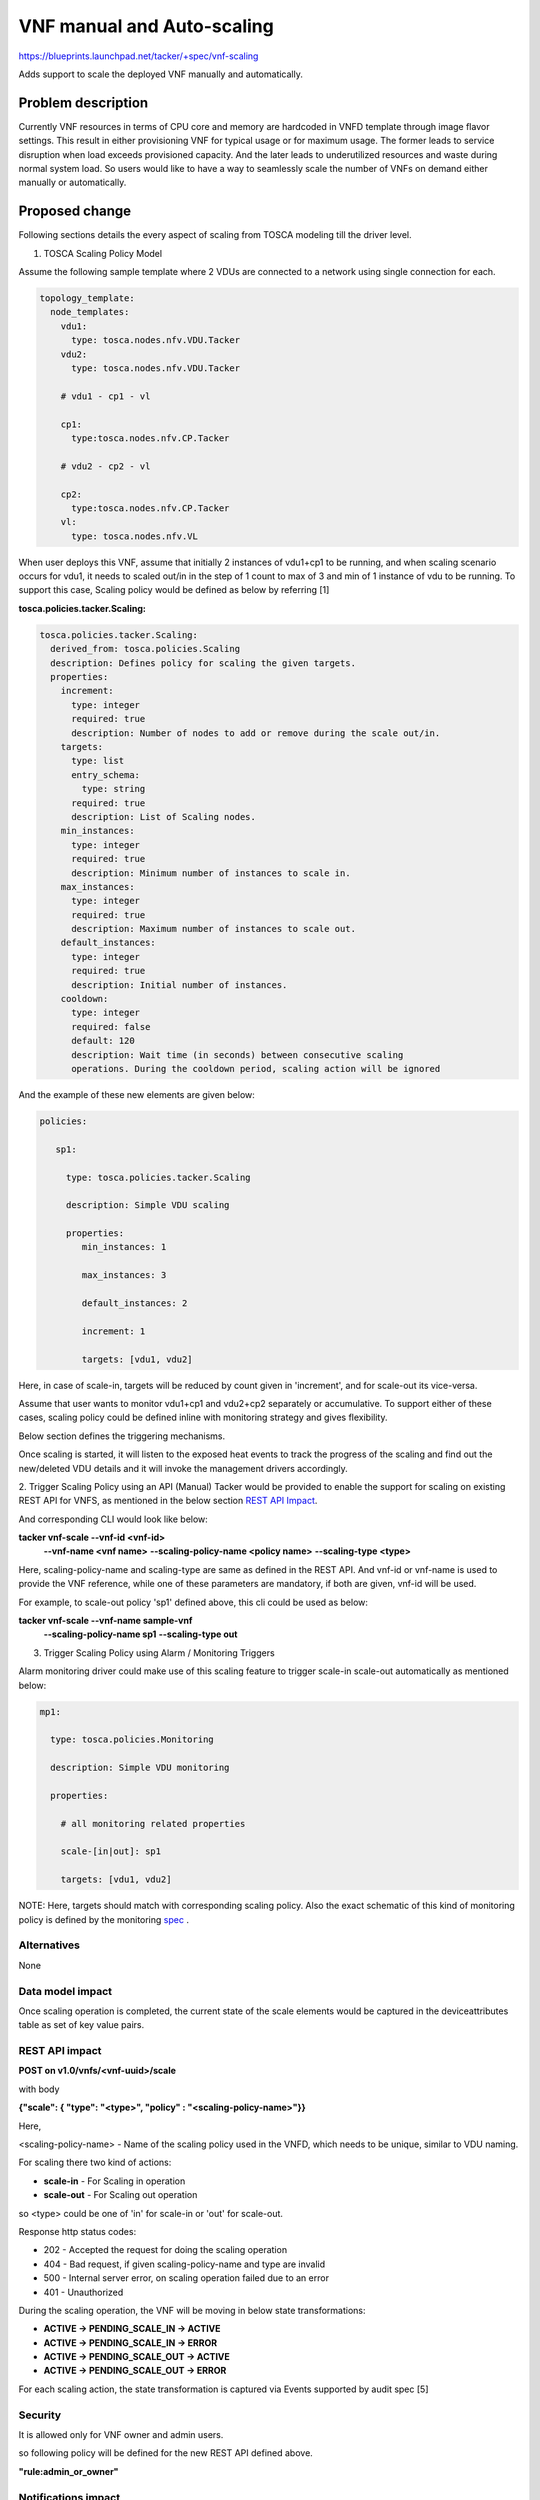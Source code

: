 
===========================
VNF manual and Auto-scaling
===========================
https://blueprints.launchpad.net/tacker/+spec/vnf-scaling

Adds support to scale the deployed VNF manually and automatically.

Problem description
===================

Currently VNF resources in terms of CPU core and memory are hardcoded
in VNFD template through image flavor settings. This result in either
provisioning VNF for typical usage or for maximum usage. The former leads
to service disruption when load exceeds provisioned capacity. And the later
leads to underutilized resources and waste during normal system load. So
users would like to have a way to seamlessly scale the number of VNFs on
demand either manually or automatically.


Proposed change
===============
Following sections details the every aspect of scaling from TOSCA modeling
till the driver level.

1. TOSCA Scaling Policy Model

Assume the following sample template where 2 VDUs are connected to a network
using single connection for each.

.. code-block:: yaml

    topology_template:
      node_templates:
        vdu1:
          type: tosca.nodes.nfv.VDU.Tacker
        vdu2:
          type: tosca.nodes.nfv.VDU.Tacker

        # vdu1 - cp1 - vl

        cp1:
          type:tosca.nodes.nfv.CP.Tacker

        # vdu2 - cp2 - vl

        cp2:
          type:tosca.nodes.nfv.CP.Tacker
        vl:
          type: tosca.nodes.nfv.VL

When user deploys this VNF, assume that initially 2 instances of vdu1+cp1 to be
running, and when scaling scenario occurs for vdu1, it needs to scaled out/in
in the step of 1 count to max of 3 and min of 1 instance of vdu to be running.
To support this case, Scaling policy would be defined as below by referring [1]


**tosca.policies.tacker.Scaling:**

.. code-block:: yaml

  tosca.policies.tacker.Scaling:
    derived_from: tosca.policies.Scaling
    description: Defines policy for scaling the given targets.
    properties:
      increment:
        type: integer
        required: true
        description: Number of nodes to add or remove during the scale out/in.
      targets:
        type: list
        entry_schema:
          type: string
        required: true
        description: List of Scaling nodes.
      min_instances:
        type: integer
        required: true
        description: Minimum number of instances to scale in.
      max_instances:
        type: integer
        required: true
        description: Maximum number of instances to scale out.
      default_instances:
        type: integer
        required: true
        description: Initial number of instances.
      cooldown:
        type: integer
        required: false
        default: 120
        description: Wait time (in seconds) between consecutive scaling
        operations. During the cooldown period, scaling action will be ignored


And the example of these new elements are given below:

.. code-block:: yaml

     policies:

        sp1:

          type: tosca.policies.tacker.Scaling

          description: Simple VDU scaling

          properties:
             min_instances: 1

             max_instances: 3

             default_instances: 2

             increment: 1

             targets: [vdu1, vdu2]


Here, in case of scale-in, targets will be reduced by count given in
'increment', and for scale-out its vice-versa.

Assume that user wants to monitor vdu1+cp1 and vdu2+cp2 separately or
accumulative. To support either of these cases, scaling policy could be
defined inline with monitoring strategy and gives flexibility.

Below section defines the triggering mechanisms.

Once scaling is started, it will listen to the exposed heat events to track
the progress of the scaling and find out the new/deleted VDU details and it
will invoke the management drivers accordingly.

2. Trigger Scaling Policy using an API (Manual)
Tacker would be provided to enable the support for scaling on existing REST
API for VNFS, as mentioned in the below section `REST API Impact`_.

And corresponding CLI would look like below:

.. code-block::ini

**tacker vnf-scale --vnf-id <vnf-id>**
                  **--vnf-name <vnf name>**
                  **--scaling-policy-name <policy name>**
                  **--scaling-type <type>**

Here, scaling-policy-name and scaling-type are same as defined in the REST API.
And vnf-id or vnf-name is used to provide the VNF reference, while one of these
parameters are mandatory, if both are given, vnf-id will be used.

For example, to scale-out policy 'sp1' defined above, this cli could be used
as below:

.. code-block::ini

**tacker vnf-scale --vnf-name sample-vnf**
                  **--scaling-policy-name sp1**
                  **--scaling-type out**


3. Trigger Scaling Policy using Alarm / Monitoring Triggers

Alarm monitoring driver could make use of this scaling feature to trigger
scale-in scale-out automatically as mentioned below:

.. code-block:: yaml

        mp1:

          type: tosca.policies.Monitoring

          description: Simple VDU monitoring

          properties:

            # all monitoring related properties

            scale-[in|out]: sp1

            targets: [vdu1, vdu2]

NOTE:
Here, targets should match with corresponding scaling policy. Also the exact
schematic of this kind of monitoring policy is defined by the monitoring
`spec`_ .

.. _spec: https://review.openstack.org/306562

Alternatives
------------------

None

Data model impact
------------------

Once scaling operation is completed, the current state of the scale elements
would be captured in the deviceattributes table as set of key value pairs.


.. _REST API Impact:

REST API impact
---------------

**POST on v1.0/vnfs/<vnf-uuid>/scale**

with body

.. code-block::json

**{"scale": { "type": "<type>", "policy" : "<scaling-policy-name>"}}**

Here,

<scaling-policy-name> - Name of the scaling policy used in the VNFD, which
needs to be unique, similar to VDU naming.

For scaling there two kind of actions:

* **scale-in** - For Scaling in operation
* **scale-out** - For Scaling out operation

so <type> could be one of 'in' for scale-in or 'out' for scale-out.

Response http status codes:

* 202 - Accepted the request for doing the scaling operation
* 404 - Bad request, if given scaling-policy-name and type are invalid
* 500 - Internal server error, on scaling operation failed due to an error
* 401 - Unauthorized

During the scaling operation, the VNF will be moving in below state
transformations:

* **ACTIVE -> PENDING_SCALE_IN -> ACTIVE**
* **ACTIVE -> PENDING_SCALE_IN -> ERROR**
* **ACTIVE -> PENDING_SCALE_OUT -> ACTIVE**
* **ACTIVE -> PENDING_SCALE_OUT -> ERROR**

For each scaling action, the state transformation is captured via Events
supported by audit spec [5]


Security
------------------
It is allowed only for VNF owner and admin users.

so following policy will be defined for the new REST API defined above.

**"rule:admin_or_owner"**

Notifications impact
--------------------
None

Other end user impact
---------------------

None

Performance impact
------------------

None

Other deployer impact
---------------------

None

Developer impact
------------------

None

Implementation
===============

How to form required heat scaling resource type in heat
-------------------------------------------------------
In OpenStack, heat does provide an feature to setup a scaling group, which can
be scaled in/out based on the pre-defined scaling policy. Here scaling group
can contain any OpenStack resource such as nova instance, cinder volume, etc,
whereas scaling policy helps to scale in/out in numbers, percentage, etc.
So this heat feature could be used to accomplish the scaling of VDU in
tacker as mentioned below:

1. Model the complete VNFD elements to be part of heat scaling group
OS::Heat::ScalingGroup. For example, consider a simple VNFD VDU.
Now we wanted this VDU to be scaled in/out between 2 to 5 counts with
initial setup with 3 elements. In this case, use the below heat template to
setup the scale group. while creating the group, use the min_instances,
max_instances and cooldown from the policies defined.

.. code-block:: yaml

    heat_template_version: 2016-04-08

    resources:
      G1_scaling_group:
         type: OS::Heat::ScalingGroup
            properties:
              min_size: 2
              max_size: 5
              desired_capacity:3
              cooldown: 120
              resource:

                 type: <vdu scale group custom type>


NOTE:

* here, custom type would capture the scale group as single heat HOT template
  and same would be used as a whole to scale in/out.
* Scale group could be modeled in TOSCA, and same needs to be
  supported in heat template-translator to convert it into heat scaling group.
* Make use of vnfd template parameterization to customize min_size, max_size,
  desired_capacity and flavor based on scaling need and same has to made as
  template parameters in above heat template.

Once scaling group is ready, scaling policy needs to be configured as below
one for scale-in and another for scale-out:

.. code-block:: yaml

    G1_scale_out_policy:

        type: OS::Heat::ScalingPolicy
        properties:

            adjustment_type: change_in_capacity
            cooldown: 120
            scaling_adjustment: 1

    G1_scale_in_policy:

        type: OS::Heat::ScalingPolicy
        properties:

            adjustment_type: change_in_capacity
            cooldown: 60
            scaling_adjustment: -1

NOTE:

* cooldown is the time-window in seconds of scale in/out event and this
  will be varying based on the VNF.
* Add the scale group reference id in both of these policies.
* To monitor the scale group using the alarm based monitoring driver,
  following setup to be made in scaling element:

In scaling VDU element, set the metadata as below with unique identifier per
scale group:

.. code-block:: yaml

    resources:

        G1_scaling_group:

            properties:

                resource:

                    metadata: {"metering.stack": <XXX>}


In alarm based monitoring driver, it's mandatory to set the matching metadata
with the same unique identifier as below. It helps ceilometer to aggregate the
metrics collected across all the groups defined in the targets and find out
whether the alarm criteria is met or not.

.. code-block:: yaml

    G1_scale_out_alarm:

        type: OS::Ceilometer::Alarm
        properties:

            matching_metadata: {'metadata.user_metadata.stack': <XXX>}


NOTE:

* When scaling is supported, it would mandates the Load-balancer among the VDU
  in scaling group. So it can to be added as part of scaling group resource
  element. This would help the user to have virtual IP for the set of VDUs in
  the scaling group. The scope of thise problem could be enabled as another
  Load balancer policy via separate blueprint/spec.


Assignee(s)
------------------

Primary assignee:
  Kanagaraj Manickam <mkr1481@gmail.com>

Work Items
------------------

#. Model scaling in vnfd with TOSCA format.
#. Leverage tosca-parser & heat-translator as appropriate for scaling.
#. Update heat infra driver to handle scaling.
#. Update the required REST API and enable the same in python-tackerclient.
#. Enhance the horizon to scale in/out the live VNF.
#. Create a sample TOSCA template with scaling requirements.
#. Update the user documents.
#. Add the required test cases.
#. Add devref for scaling.
#. Add release notes.
#. Add event support once spec [5] is implemented.

Dependencies
============
None


Reference
=========
1. http://docs.oasis-open.org/tosca/TOSCA-Simple-Profile-YAML/v1.0/csprd02/TOSCA-Simple-Profile-YAML-v1.0-csprd02.html#_Toc445238236

2. http://docs.oasis-open.org/tosca/tosca-nfv/v1.0/tosca-nfv-v1.0.pdf

3. https://review.openstack.org/#/c/214297/4/specs/liberty/Auto-Scaling.rst

4. https://review.openstack.org/#/c/283163/1/specs/mitaka/manual-scaling.rst

5. https://review.openstack.org/321370